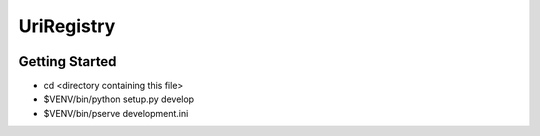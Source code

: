 UriRegistry
===========

.. image:: https://travis-ci.org/OnroerendErfgoed/uriregistry.png?branch=master
        :target: https://travis-ci.org/OnroerendErfgoed/uriregistry
.. image:: https://coveralls.io/repos/OnroerendErfgoed/uriregistry/badge.png?branch=master
        :target: https://coveralls.io/r/OnroerendErfgoed/uriregistry

Getting Started
---------------

- cd <directory containing this file>

- $VENV/bin/python setup.py develop

- $VENV/bin/pserve development.ini

